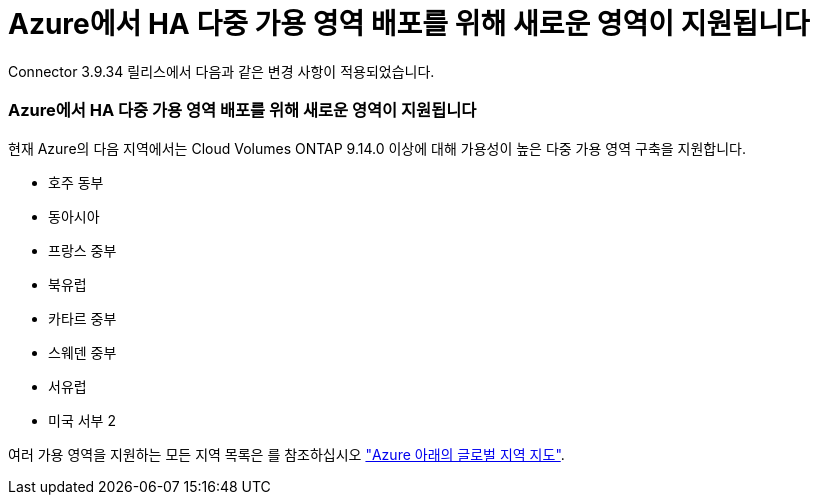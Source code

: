= Azure에서 HA 다중 가용 영역 배포를 위해 새로운 영역이 지원됩니다
:allow-uri-read: 


Connector 3.9.34 릴리스에서 다음과 같은 변경 사항이 적용되었습니다.



=== Azure에서 HA 다중 가용 영역 배포를 위해 새로운 영역이 지원됩니다

현재 Azure의 다음 지역에서는 Cloud Volumes ONTAP 9.14.0 이상에 대해 가용성이 높은 다중 가용 영역 구축을 지원합니다.

* 호주 동부
* 동아시아
* 프랑스 중부
* 북유럽
* 카타르 중부
* 스웨덴 중부
* 서유럽
* 미국 서부 2


여러 가용 영역을 지원하는 모든 지역 목록은 를 참조하십시오 https://bluexp.netapp.com/cloud-volumes-global-regions["Azure 아래의 글로벌 지역 지도"^].
